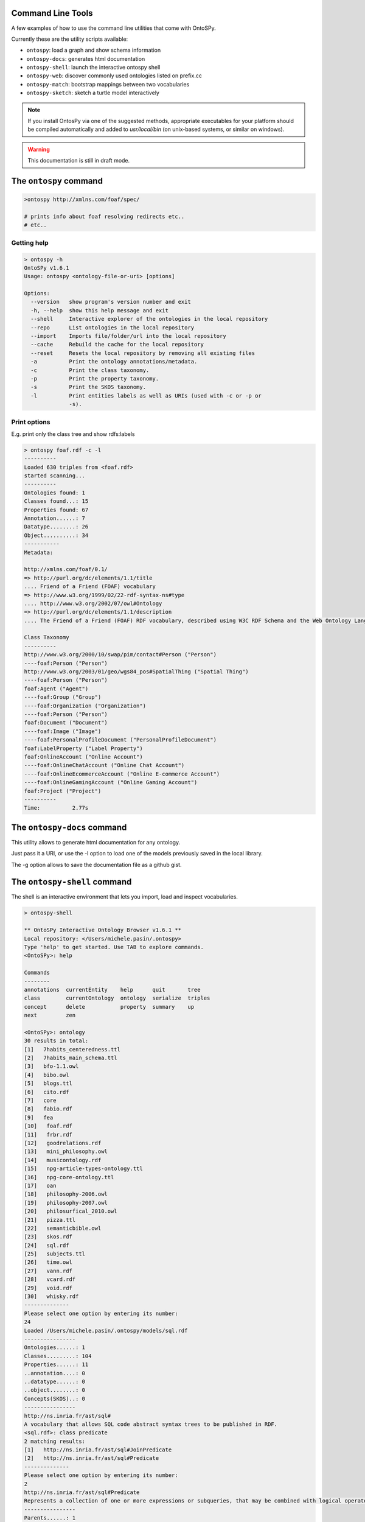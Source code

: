 Command Line Tools
************************
A few examples of how to use the command line utilities that come with OntoSPy. 

Currently these are the utility scripts available: 

- ``ontospy``: load a graph and show schema information
- ``ontospy-docs``: generates html documentation  
- ``ontospy-shell``: launch the interactive ontospy shell  
- ``ontospy-web``: discover commonly used ontologies listed on prefix.cc 
- ``ontospy-match``: bootstrap mappings between two vocabularies
- ``ontospy-sketch``: sketch a turtle model interactively


.. note::
    If you install OntosPy via one of the suggested methods, appropriate executables for your platform should be compiled automatically and added to `usr/local/bin` (on unix-based systems, or similar on windows). 

.. warning::
    This documentation is still in draft mode.

    



The ``ontospy`` command
*******************

.. code-block:: shell

    >ontospy http://xmlns.com/foaf/spec/

    # prints info about foaf resolving redirects etc..
    # etc..


Getting help
---------------------------------------------

.. code-block:: shell

	> ontospy -h
	OntoSPy v1.6.1
	Usage: ontospy <ontology-file-or-uri> [options]

	Options:
	  --version   show program's version number and exit
	  -h, --help  show this help message and exit
	  --shell     Interactive explorer of the ontologies in the local repository
	  --repo      List ontologies in the local repository
	  --import    Imports file/folder/url into the local repository
	  --cache     Rebuild the cache for the local repository
	  --reset     Resets the local repository by removing all existing files
	  -a          Print the ontology annotations/metadata.
	  -c          Print the class taxonomy.
	  -p          Print the property taxonomy.
	  -s          Print the SKOS taxonomy.
	  -l          Print entities labels as well as URIs (used with -c or -p or
	              -s).
                  
                  

Print options  
---------------------------------------------
E.g. print only the class tree and show rdfs:labels 

.. code-block:: shell

    > ontospy foaf.rdf -c -l
    ----------
    Loaded 630 triples from <foaf.rdf>
    started scanning...
    ----------
    Ontologies found: 1
    Classes found...: 15
    Properties found: 67
    Annotation......: 7
    Datatype........: 26
    Object..........: 34
    -----------
    Metadata:

    http://xmlns.com/foaf/0.1/
    => http://purl.org/dc/elements/1.1/title
    .... Friend of a Friend (FOAF) vocabulary
    => http://www.w3.org/1999/02/22-rdf-syntax-ns#type
    .... http://www.w3.org/2002/07/owl#Ontology
    => http://purl.org/dc/elements/1.1/description
    .... The Friend of a Friend (FOAF) RDF vocabulary, described using W3C RDF Schema and the Web Ontology Language.

    Class Taxonomy
    ----------
    http://www.w3.org/2000/10/swap/pim/contact#Person ("Person")
    ----foaf:Person ("Person")
    http://www.w3.org/2003/01/geo/wgs84_pos#SpatialThing ("Spatial Thing")
    ----foaf:Person ("Person")
    foaf:Agent ("Agent")
    ----foaf:Group ("Group")
    ----foaf:Organization ("Organization")
    ----foaf:Person ("Person")
    foaf:Document ("Document")
    ----foaf:Image ("Image")
    ----foaf:PersonalProfileDocument ("PersonalProfileDocument")
    foaf:LabelProperty ("Label Property")
    foaf:OnlineAccount ("Online Account")
    ----foaf:OnlineChatAccount ("Online Chat Account")
    ----foaf:OnlineEcommerceAccount ("Online E-commerce Account")
    ----foaf:OnlineGamingAccount ("Online Gaming Account")
    foaf:Project ("Project")
    ----------
    Time:	   2.77s


The ``ontospy-docs`` command
*******************
This utility allows to generate html documentation for any ontology. 

.. code-block:: python
    > ontospy-docs 
    OntoSPy v1.6.2.2
    Local library: </Users/michele.pasin/.ontospy>
    Usage: ontospy-doc <uri>

    Options:
      --version      show program's version number and exit
      -h, --help     show this help message and exit
      -l, --library  Select an ontology from local library.
      -g, --gist     Save output as a Github Gist.

Just pass it a URI, or use the -l option to load one of the models previously saved in the local library. 

The -g option allows to save the documentation file as a github gist. 




The ``ontospy-shell`` command
*******************
The shell is an interactive environment that lets you import, load and inspect vocabularies. 

.. code-block:: python

    > ontospy-shell
    
    ** OntoSPy Interactive Ontology Browser v1.6.1 **
    Local repository: </Users/michele.pasin/.ontospy>
    Type 'help' to get started. Use TAB to explore commands.
    <OntoSPy>: help

    Commands
    --------
    annotations  currentEntity    help      quit       tree   
    class        currentOntology  ontology  serialize  triples
    concept      delete           property  summary    up     
    next         zen            

    <OntoSPy>: ontology
    30 results in total: 
    [1]   7habits_centeredness.ttl
    [2]   7habits_main_schema.ttl
    [3]   bfo-1.1.owl
    [4]   bibo.owl
    [5]   blogs.ttl
    [6]   cito.rdf
    [7]   core
    [8]   fabio.rdf
    [9]   fea
    [10]   foaf.rdf
    [11]   frbr.rdf
    [12]   goodrelations.rdf
    [13]   mini_philosophy.owl
    [14]   musicontology.rdf
    [15]   npg-article-types-ontology.ttl
    [16]   npg-core-ontology.ttl
    [17]   oan
    [18]   philosophy-2006.owl
    [19]   philosophy-2007.owl
    [20]   philosurfical_2010.owl
    [21]   pizza.ttl
    [22]   semanticbible.owl
    [23]   skos.rdf
    [24]   sql.rdf
    [25]   subjects.ttl
    [26]   time.owl
    [27]   vann.rdf
    [28]   vcard.rdf
    [29]   void.rdf
    [30]   whisky.rdf
    --------------
    Please select one option by entering its number: 
    24
    Loaded /Users/michele.pasin/.ontospy/models/sql.rdf
    ----------------
    Ontologies......: 1
    Classes.........: 104
    Properties......: 11
    ..annotation....: 0
    ..datatype......: 0
    ..object........: 0
    Concepts(SKOS)..: 0
    ----------------
    http://ns.inria.fr/ast/sql#
    A vocabulary that allows SQL code abstract syntax trees to be published in RDF.
    <sql.rdf>: class predicate
    2 matching results: 
    [1]   http://ns.inria.fr/ast/sql#JoinPredicate
    [2]   http://ns.inria.fr/ast/sql#Predicate
    --------------
    Please select one option by entering its number: 
    2
    http://ns.inria.fr/ast/sql#Predicate
    Represents a collection of one or more expressions or subqueries, that may be combined with logical operators, and when evaluated returns one of the TRUE / FALSE / UNKNOWN truth values.
    ----------------
    Parents......: 1
    Children.....: 6
    Ancestors....: 1
    Descendants..: 12
    Domain of....: 0
    Range of.....: 0
    Instances....: 0
    ----------------
    <sql.rdf: Predicate>: serialize

    @prefix rdf: <http://www.w3.org/1999/02/22-rdf-syntax-ns#> .
    @prefix rdfs: <http://www.w3.org/2000/01/rdf-schema#> .
    @prefix xml: <http://www.w3.org/XML/1998/namespace> .
    @prefix xsd: <http://www.w3.org/2001/XMLSchema#> .

    <http://ns.inria.fr/ast/sql#Predicate> a rdfs:Class ;
        rdfs:label "Predicate"@en ;
        rdfs:comment "Represents a collection of one or more expressions or subqueries, that may be combined with logical operators, and when evaluated returns one of the TRUE / FALSE / UNKNOWN truth values."@en ;
        rdfs:isDefinedBy <http://ns.inria.fr/ast/sql#> ;
        rdfs:subClassOf <http://ns.inria.fr/ast/sql#ASTNode> .

    # etc......
    



The ``ontospy-web`` command
*******************

Show a list of vocabularies registered on http://prefix.cc


.. code-block:: shell

    > ontospy-web -h

    Options:
      --version   show program's version number and exit
      -h, --help  show this help message and exit
      -a, --all   Show all entries found by querying http://prefix.cc/popular/all.
      -q QUERY    A query string used to match the catalog entries.


Pass an argument to show only ontology that match it:

.. code-block:: shell

    > ontospy-web -q agent
    ----------
    Reading source...
    ----------
    Loaded 6497 triples from <http://prefix.cc/popular/all.file.vann>
    started scanning...
    ----------
    Ontologies found: 1624
    Classes found...: 0
    Properties found: 0
    Annotation......: 0
    Datatype........: 0
    Object..........: 0
    ----------
    3 results found.
    agents  ==>  http://eulersharp.sourceforge.net/2003/03swap/agent#
    swanag  ==>  http://purl.org/swan/1.2/agents/
    agent  ==>  http://eulersharp.sourceforge.net/2003/03swap/agent#
    ----------
    Time:      10.04s






The ``ontospy-match`` command
*******************

Match two models (in development)

.. code-block:: python

    > ontospy-match -h
    Usage: 

    Options:
      --version             show program's version number and exit
      -h, --help            show this help message and exit
      -o OUTPUTFILE, --outputfile=OUTPUTFILE
                            The name of the output csv file.
      -v, --verbose         Verbose mode: prints results on screen too.

                            

    
    > ontospy-match data/schemas/foaf.rdf data/schemas/bibo.owl 
    Match classes or properties? [c|p]: c
    ----------
    Loaded 630 triples from <data/schemas/foaf.rdf>
    started scanning...
    ----------
    Ontologies found: 1
    Classes found...: 15
    Properties found: 67
    Annotation......: 7
    Datatype........: 26
    Object..........: 34
    ----------
    Loaded 1215 triples from <data/schemas/bibo.owl>
    started scanning...
    ----------
    Ontologies found: 1
    Classes found...: 65
    Properties found: 117
    Annotation......: 12
    Datatype........: 54
    Object..........: 51
    ----------
    Now matching...
    31 candidates found.
    ----------
    Time:	   7.14s

    # results are saved by default in same folder
    



